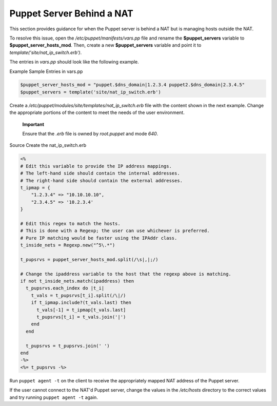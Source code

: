 Puppet Server Behind a NAT
==========================

This section provides guidance for when the Puppet server is behind a
NAT but is managing hosts outside the NAT.

To resolve this issue, open the */etc/puppet/manifests/vars.pp* file and
rename the **$puppet\_servers** variable to
**$puppet\_server\_hosts\_mod**. Then, create a new **$puppet\_servers**
variable and point it to *template('site/nat\_ip\_switch.erb')*.

The entries in *vars.pp* should look like the following example.

Example Sample Entries in vars.pp

.. code-block:: Ruby

           $puppet_server_hosts_mod = "puppet.$dns_domain|1.2.3.4 puppet2.$dns_domain|2.3.4.5"
           $puppet_servers = template('site/nat_ip_switch.erb')


Create a */etc/puppet/modules/site/templates/nat\_ip\_switch.erb* file
with the content shown in the next example. Change the appropriate
portions of the content to meet the needs of the user environment.

    **Important**

    Ensure that the *.erb* file is owned by *root.puppet* and mode
    *640*.

Source Create the nat\_ip\_switch.erb

.. code-block:: Ruby

            <%
            # Edit this variable to provide the IP address mappings.
            # The left-hand side should contain the internal addresses.
            # The right-hand side should contain the external addresses.
            t_ipmap = {
                "1.2.3.4" => "10.10.10.10",
                "2.3.4.5" => '10.2.3.4'
            }

            # Edit this regex to match the hosts.
            # This is done with a Regexp; the user can use whichever is preferred.
            # Pure IP matching would be faster using the IPAddr class.
            t_inside_nets = Regexp.new("^5\.*")

            t_pupsrvs = puppet_server_hosts_mod.split(/\s|,|;/)

            # Change the ipaddress variable to the host that the regexp above is matching.
            if not t_inside_nets.match(ipaddress) then
              t_pupsrvs.each_index do |t_i|
                t_vals = t_pupsrvs[t_i].split(/\|/)
                if t_ipmap.include?(t_vals.last) then
                  t_vals[-1] = t_ipmap[t_vals.last]
                  t_pupsrvs[t_i] = t_vals.join('|')
                end
              end

              t_pupsrvs = t_pupsrvs.join(' ')
            end
            -%>
            <%= t_pupsrvs -%>


Run ``puppet agent -t`` on the client to receive the appropriately
mapped NAT address of the Puppet server.

If the user cannot connect to the NAT'd Puppet server, change the values
in the */etc/hosts* directory to the correct values and try running
``puppet agent -t`` again.
